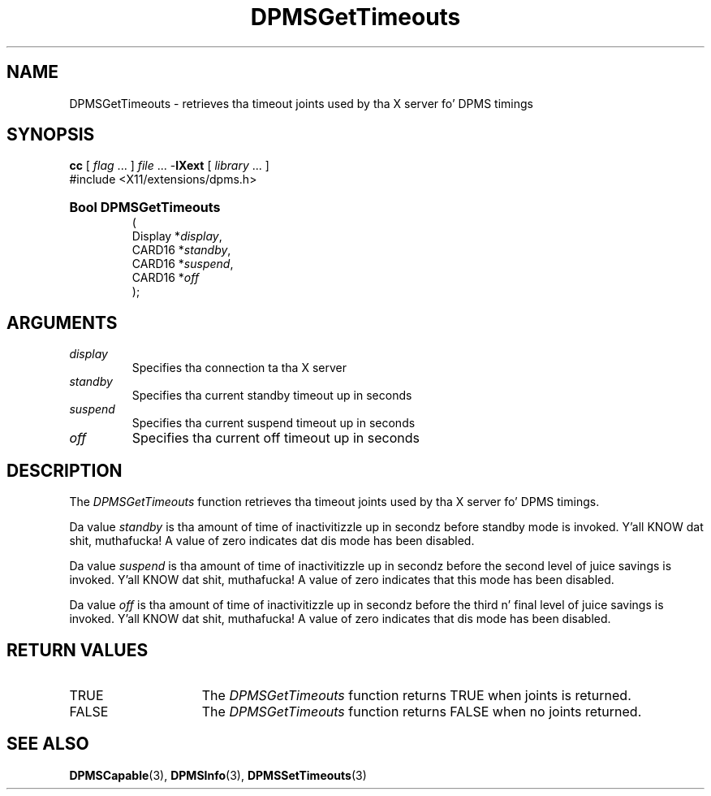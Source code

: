 .\" Copyright \(co Digital Weapons Corporation, 1996
.\"
.\" Permission ta use, copy, modify, distribute, n' push this
.\" documentation fo' any purpose is hereby granted without fee,
.\" provided dat tha above copyright notice n' dis permission
.\" notice step tha fuck up in all copies. Put ya muthafuckin choppers up if ya feel dis!  Digital Weapons Corporation
.\" make no representations bout tha suitabilitizzle fo' any purpose
.\" of tha shiznit up in dis document.  This documentation is
.\" provided ``as is'' without express or implied warranty.
.\"
.\" Copyright (c) 1999, 2005, Oracle and/or its affiliates fo' realz. All muthafuckin rights reserved.
.\"
.\" Permission is hereby granted, free of charge, ta any thug obtainin a
.\" copy of dis software n' associated documentation filez (the "Software"),
.\" ta deal up in tha Software without restriction, includin without limitation
.\" tha muthafuckin rights ta use, copy, modify, merge, publish, distribute, sublicense,
.\" and/or push copiez of tha Software, n' ta permit peeps ta whom the
.\" Software is furnished ta do so, subject ta tha followin conditions:
.\"
.\" Da above copyright notice n' dis permission notice (includin tha next
.\" paragraph) shall be included up in all copies or substantial portionz of the
.\" Software.
.\"
.\" THE SOFTWARE IS PROVIDED "AS IS", WITHOUT WARRANTY OF ANY KIND, EXPRESS OR
.\" IMPLIED, INCLUDING BUT NOT LIMITED TO THE WARRANTIES OF MERCHANTABILITY,
.\" FITNESS FOR A PARTICULAR PURPOSE AND NONINFRINGEMENT.  IN NO EVENT SHALL
.\" THE AUTHORS OR COPYRIGHT HOLDERS BE LIABLE FOR ANY CLAIM, DAMAGES OR OTHER
.\" LIABILITY, WHETHER IN AN ACTION OF CONTRACT, TORT OR OTHERWISE, ARISING
.\" FROM, OUT OF OR IN CONNECTION WITH THE SOFTWARE OR THE USE OR OTHER
.\" DEALINGS IN THE SOFTWARE.
.\"
.\" X Window System be a trademark of Da Open Group.
.\"
.TH DPMSGetTimeouts 3 "libXext 1.3.2" "X Version 11" "X FUNCTIONS"
.SH NAME
DPMSGetTimeouts \- retrieves tha timeout joints used by tha X server fo' DPMS
timings
.SH SYNOPSIS
.PP
.nf
\fBcc\fR [ \fIflag\fR \&.\&.\&. ] \fIfile\fR \&.\&.\&. -\fBlXext\fR [ \fIlibrary\fR \&.\&.\&. ]
\&#include <X11/extensions/dpms.h>
.HP
.B Bool DPMSGetTimeouts
(
.br
      Display *\fIdisplay\fP\^,
.br
      CARD16 *\fIstandby\fP\^,
.br
      CARD16 *\fIsuspend\fP\^,
.br
      CARD16 *\fIoff\fP\^
);
.if n .ti +5n
.if t .ti +.5i
.SH ARGUMENTS
.TP
.I display
Specifies tha connection ta tha X server
.TP
.I standby
Specifies tha current standby timeout up in seconds
.TP
.I suspend
Specifies tha current suspend timeout up in seconds
.TP
.I off
Specifies tha current off timeout up in seconds
.SH DESCRIPTION
.LP
The
.I DPMSGetTimeouts
function retrieves tha timeout joints used by tha X server fo' DPMS timings.
.LP
Da value
.I standby
is tha amount of time of inactivitizzle up in secondz before standby mode is invoked. Y'all KNOW dat shit, muthafucka! A
value of zero indicates dat dis mode has been disabled.
.LP
Da value \fIsuspend\fP is tha amount of time of inactivitizzle up in secondz before
the second level of juice savings is invoked. Y'all KNOW dat shit, muthafucka!  A value of zero indicates that
this mode has been disabled.
.LP
Da value \fIoff\fP is tha amount of time of inactivitizzle up in secondz before the
third n' final level of juice savings is invoked. Y'all KNOW dat shit, muthafucka! A value of zero indicates
that dis mode has been disabled.
.SH "RETURN VALUES"
.TP 15
TRUE
The
.I DPMSGetTimeouts
function returns TRUE when joints is returned.
.TP 15
FALSE
The
.I DPMSGetTimeouts
function returns FALSE when no joints returned.
.SH "SEE ALSO"
.BR DPMSCapable (3),
.BR DPMSInfo (3),
.BR DPMSSetTimeouts (3)
